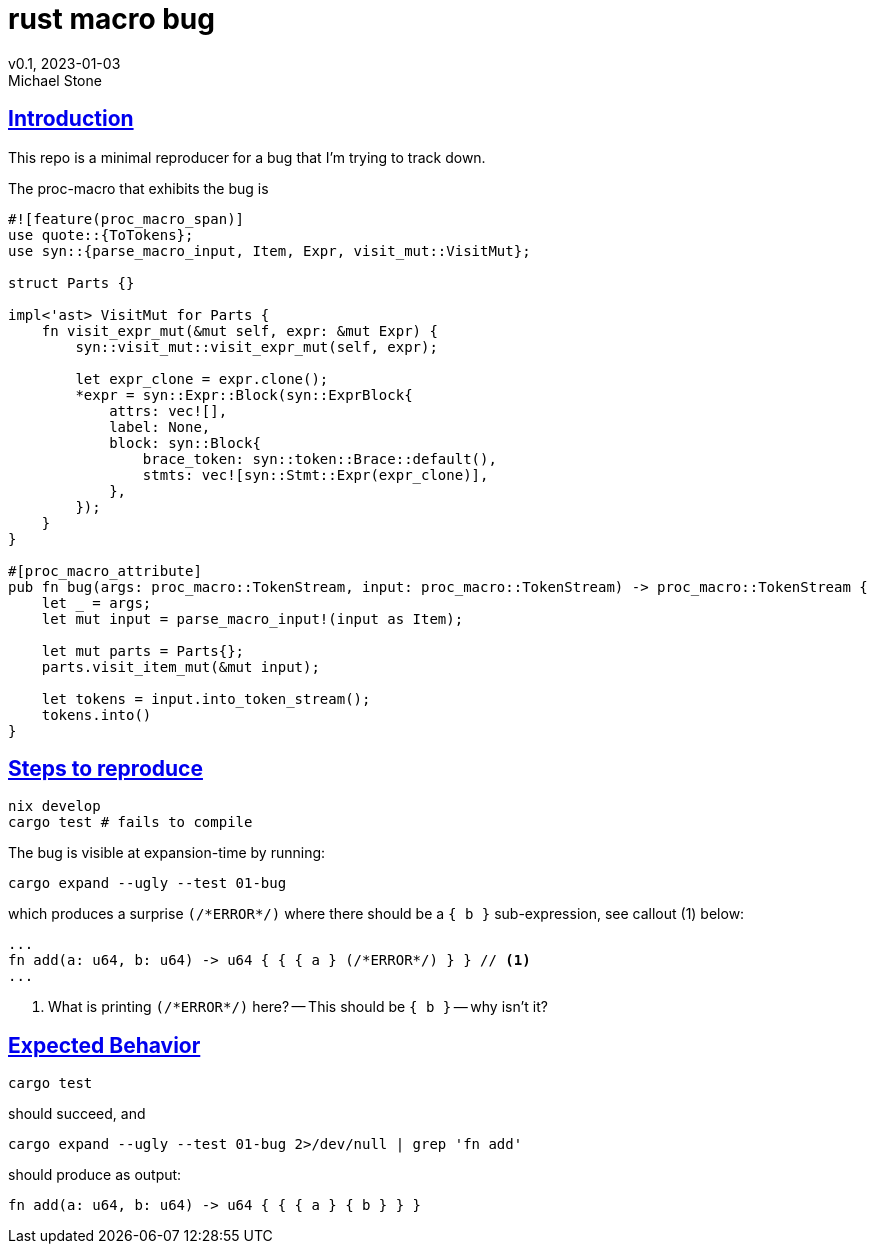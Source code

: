 = rust macro bug
v0.1, 2023-01-03
Michael Stone
:homepage: https://github.com/mstone/rust-macro-bug
:sectlinks:
:icons: font

== Introduction

This repo is a minimal reproducer for a bug that I'm trying to track down.

The proc-macro that exhibits the bug is

[source,rust]
----
#![feature(proc_macro_span)]
use quote::{ToTokens};
use syn::{parse_macro_input, Item, Expr, visit_mut::VisitMut};

struct Parts {}

impl<'ast> VisitMut for Parts {
    fn visit_expr_mut(&mut self, expr: &mut Expr) {
        syn::visit_mut::visit_expr_mut(self, expr);

        let expr_clone = expr.clone();
        *expr = syn::Expr::Block(syn::ExprBlock{
            attrs: vec![],
            label: None,
            block: syn::Block{
                brace_token: syn::token::Brace::default(),
                stmts: vec![syn::Stmt::Expr(expr_clone)],
            },
        });
    }
}

#[proc_macro_attribute]
pub fn bug(args: proc_macro::TokenStream, input: proc_macro::TokenStream) -> proc_macro::TokenStream {
    let _ = args;
    let mut input = parse_macro_input!(input as Item);

    let mut parts = Parts{};
    parts.visit_item_mut(&mut input);
    
    let tokens = input.into_token_stream();
    tokens.into()
}
----

== Steps to reproduce

[source,bash]
----
nix develop
cargo test # fails to compile
----

The bug is visible at expansion-time by running:

[source,bash]
----
cargo expand --ugly --test 01-bug
----

which produces a surprise `(/\*ERROR*/)` where there should be a `{ b }` sub-expression, see callout (1) below:

[source,rust]
----
...
fn add(a: u64, b: u64) -> u64 { { { a } (/*ERROR*/) } } // <1>
...
----

<1> What is printing `(/\*ERROR*/)` here? -- This should be `{ b }` -- why isn't it?


== Expected Behavior

[source,bash]
----
cargo test
----

should succeed, and 

[source,bash]
----
cargo expand --ugly --test 01-bug 2>/dev/null | grep 'fn add'
----

should produce as output:

----
fn add(a: u64, b: u64) -> u64 { { { a } { b } } }
----

